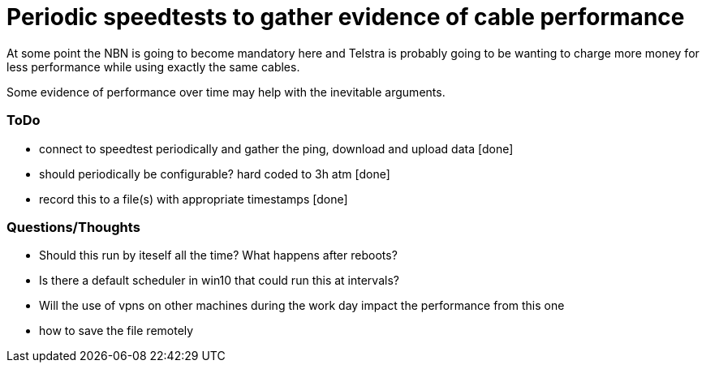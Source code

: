 = Periodic speedtests to gather evidence of cable performance

At some point the NBN is going to become mandatory here and Telstra is probably going to be wanting to charge more money for less performance while using exactly the same cables.

Some evidence of performance over time may help with the inevitable arguments.

=== ToDo

[arabic]
* connect to speedtest periodically and gather the ping, download and upload data [done]
* should periodically be configurable? hard coded to 3h atm [done]
* record this to a file(s) with appropriate timestamps [done]

===  Questions/Thoughts
[arabic]
* Should this run by iteself all the time? What happens after reboots?
* Is there a default scheduler in win10 that could run this at intervals?
* Will the use of vpns on other machines during the work day impact the performance from this one
* how to save the file remotely
